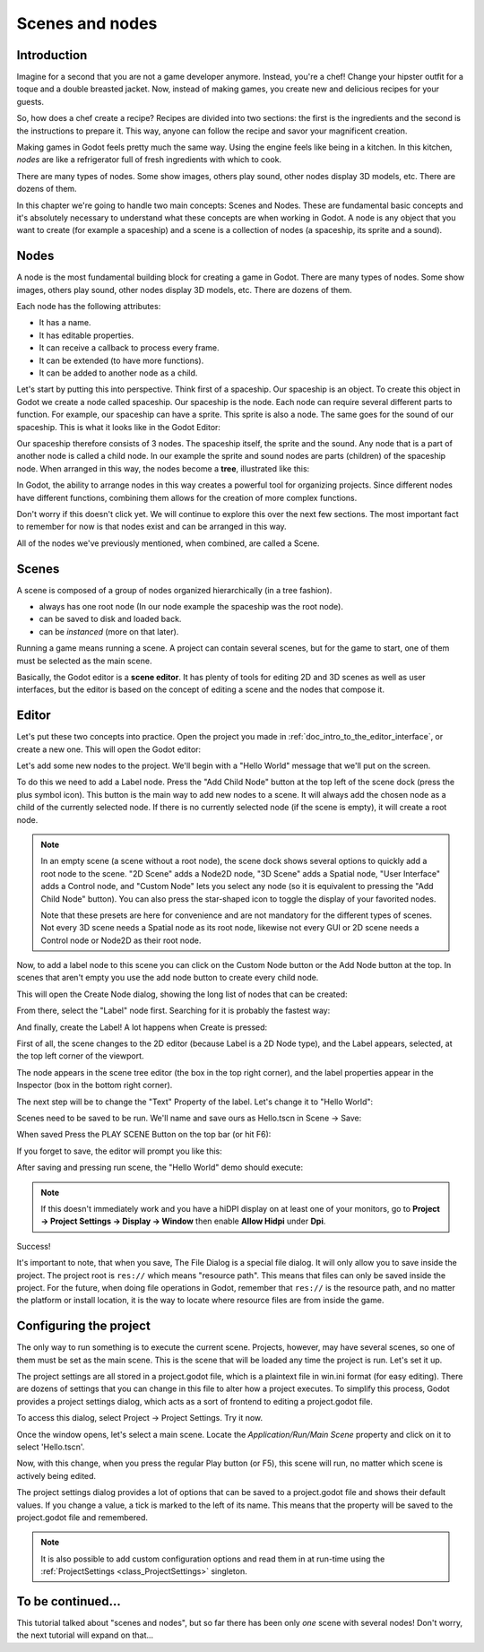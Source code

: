 .. _doc_scenes_and_nodes:

Scenes and nodes
================

Introduction
------------

.. image:: img/chef.png

Imagine for a second that you are not a game developer anymore. Instead,
you're a chef! Change your hipster outfit for a toque and a double
breasted jacket. Now, instead of making games, you create new and
delicious recipes for your guests.

So, how does a chef create a recipe? Recipes are divided into two
sections: the first is the ingredients and the second is the
instructions to prepare it. This way, anyone can follow the recipe and
savor your magnificent creation.

Making games in Godot feels pretty much the same way. Using the engine
feels like being in a kitchen. In this kitchen, *nodes* are like a
refrigerator full of fresh ingredients with which to cook.

There are many types of nodes. Some show images, others play sound,
other nodes display 3D models, etc. There are dozens of them.

In this chapter we're going to handle two main concepts: Scenes and Nodes.
These are fundamental basic concepts and it's absolutely necessary to
understand what these concepts are when working in Godot. A node is any
object that you want to create (for example a spaceship) and a scene
is a collection of nodes (a spaceship, its sprite and a sound).

Nodes
-----

A node is the most fundamental building block for creating a game in Godot.
There are many types of nodes. Some show images, others play sound,
other nodes display 3D models, etc. There are dozens of them.

Each node has the following attributes:

-  It has a name.
-  It has editable properties.
-  It can receive a callback to process every frame.
-  It can be extended (to have more functions).
-  It can be added to another node as a child.

Let's start by putting this into perspective. Think first of a spaceship.
Our spaceship is an object. To create this object in Godot we create a
node called spaceship. Our spaceship is the node. Each node can require
several different parts to function. For example, our spaceship can have
a sprite. This sprite is also a node. The same goes for the sound of our
spaceship. This is what it looks like in the Godot Editor:

.. image:: img/spaceship.png

Our spaceship therefore consists of 3 nodes. The spaceship itself, the sprite
and the sound. Any node that is a part of another node is called a child node.
In our example the sprite and sound nodes are parts (children) of the spaceship node.
When arranged in this way, the nodes become a **tree**, illustrated like this:

.. image:: img/tree.png

In Godot, the ability to arrange nodes in this way creates a powerful
tool for organizing projects. Since different nodes have different
functions, combining them allows for the creation of more complex functions.

Don't worry if this doesn't click yet. We will continue to explore this over
the next few sections. The most important fact to remember for now is that
nodes exist and can be arranged in this way.

All of the nodes we've previously mentioned, when combined, are called a Scene.

Scenes
------

A scene is composed of a group of nodes organized hierarchically (in
a tree fashion).

.. image:: img/scene_tree_example.png

 Furthermore, a scene:

-  always has one root node (In our node example the spaceship was the root node).
-  can be saved to disk and loaded back.
-  can be *instanced* (more on that later).

Running a game means running a scene. A project can contain several scenes,
but for the game to start, one of them must be selected as the main scene.

Basically, the Godot editor is a **scene editor**. It has plenty of tools for
editing 2D and 3D scenes as well as user interfaces, but the editor is based on
the concept of editing a scene and the nodes that compose it.

Editor
------

Let's put these two concepts into practice. Open the project you made in
:ref:`doc_intro_to_the_editor_interface`, or create a new one. This will open
the Godot editor:

.. image:: img/empty_editor.png

Let's add some new nodes to the project. We'll begin with a "Hello World"
message that we'll put on the screen.

To do this we need to add a Label node. Press the "Add Child Node" button
at the top left of the scene dock (press the plus symbol icon).
This button is the main way to add new nodes to a scene. It will always
add the chosen node as a child of the currently selected node. If there is
no currently selected node (if the scene is empty), it will create a root node.

.. note::

    In an empty scene (a scene without a root node), the scene dock shows several
    options to quickly add a root node to the scene. "2D Scene" adds a
    Node2D node, "3D Scene" adds a Spatial node, "User Interface" adds a
    Control node, and "Custom Node" lets you select any node (so it
    is equivalent to pressing the "Add Child Node" button). You can also
    press the star-shaped icon to toggle the display of your favorited
    nodes.

    Note that these presets are here for convenience and are not mandatory
    for the different types of scenes. Not every 3D scene needs a Spatial
    node as its root node, likewise not every GUI or 2D scene needs a Control
    node or Node2D as their root node.

Now, to add a label node to this scene you can click on the Custom Node
button or the Add Node button at the top. In scenes that aren't empty you
use the add node button to create every child node.

.. image:: img/newnode_button.png

This will open the Create Node dialog, showing the long list of nodes
that can be created:

.. image:: img/node_classes.png

From there, select the "Label" node first. Searching for it is probably
the fastest way:

.. image:: img/node_search_label.png

And finally, create the Label! A lot happens when Create is pressed:

.. image:: img/editor_with_label.png

First of all, the scene changes to the 2D editor (because Label is a 2D Node
type), and the Label appears, selected, at the top left corner of the viewport.

The node appears in the scene tree editor (the box in the top right
corner), and the label properties appear in the Inspector (box in the
bottom right corner).

The next step will be to change the "Text" Property of the label. Let's
change it to "Hello World":

.. image:: img/hw.png

Scenes need to be saved to be run. We'll name and save ours as
Hello.tscn in Scene -> Save:

.. image:: img/save_scene.png

When saved Press the PLAY SCENE Button on
the top bar (or hit F6):

.. image:: img/playscene.png

If you forget to save, the editor will prompt you like this:

.. image:: img/neversaved.png

After saving and pressing run scene, the "Hello World"
demo should execute:

.. image:: img/helloworld.png

.. note::

    If this doesn't immediately work and you have a hiDPI display on
    at least one of your monitors, go to
    **Project → Project Settings → Display → Window** then enable
    **Allow Hidpi** under **Dpi**.

.. _doc_scenes_and_nodes-configuring_the_project:

Success!

It's important to note, that when you save, The File Dialog is a special
file dialog. It will only allow you to save inside the project. The project
root is ``res://`` which means "resource path". This means that files can
only be saved inside the project. For the future, when doing file
operations in Godot, remember that ``res://`` is the resource path, and no
matter the platform or install location, it is the way to locate where
resource files are from inside the game.

Configuring the project
-----------------------

The only way to run something is to execute the current scene. Projects,
however, may have several scenes, so one of them must be set as the main
scene. This is the scene that will be loaded any time the project is run.
Let's set it up.

The project settings are all stored in a project.godot file, which is a plaintext
file in win.ini format (for easy editing). There are dozens of settings that
you can change in this file to alter how a project executes. To simplify this
process, Godot provides a project settings dialog, which acts as a sort of
frontend to editing a project.godot file.

To access this dialog, select Project -> Project Settings. Try it now.

Once the window opens, let's select a main scene. Locate the
`Application/Run/Main Scene` property and click on it to select 'Hello.tscn'.

.. image:: img/main_scene.png

Now, with this change, when you press the regular Play button (or F5), this
scene will run, no matter which scene is actively being edited.

The project settings dialog provides a lot of options that can be saved to a
project.godot file and shows their default values. If you change a value, a
tick is marked to the left of its name. This means that the property will be
saved to the project.godot file and remembered.

.. note::

    It is also possible to add custom configuration options and
    read them in at run-time using the :ref:`ProjectSettings <class_ProjectSettings>` singleton.

To be continued...
------------------

This tutorial talked about "scenes and nodes", but so far there has been
only *one* scene with several nodes! Don't worry, the next tutorial will
expand on that...
